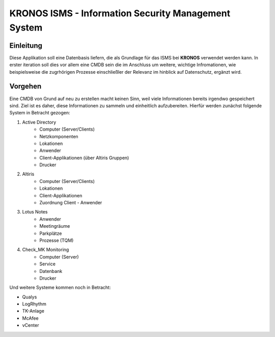 ======================================================
 KRONOS ISMS - Information Security Management System
======================================================

Einleitung
----------
Diese Applikation soll eine Datenbasis liefern, die als Grundlage für das ISMS
bei **KRONOS** verwendet werden kann. In erster iteration soll dies vor allem 
eine CMDB sein die im Anschluss um weitere, wichtige Infromationen, wie
beispielsweise die zugrhörigen Prozesse einschließler der Relevanz im hinblick
auf Datenschutz, ergänzt wird. 


Vorgehen
--------
Eine CMDB von Grund auf neu zu erstellen macht keinen Sinn, weil viele
Informationen bereits irgendwo gespeichert sind. Ziel ist es daher, diese
Informationen zu sammeln und einheitlich aufzubereiten. Hierfür werden zunächst
folgende System in Betracht gezogen:

1) Active Directory
    - Computer (Server/Clients)
    - Netzkomponenten
    - Lokationen
    - Anwender
    - Client-Applikationen (über Altiris Gruppen)
    - Drucker
2) Altiris
    - Computer (Server/Clients)
    - Lokationen
    - Client-Applikationen
    - Zuordnung Client - Anwender
3) Lotus Notes
    - Anwender
    - Meetingräume
    - Parkplätze
    - Prozesse (TQM)
4) Check_MK Monitoring
    - Computer (Server)
    - Service
    - Datenbank
    - Drucker

Und weitere Systeme kommen noch in Betracht:

- Qualys
- LogRhythm
- TK-Anlage
- McAfee
- vCenter
